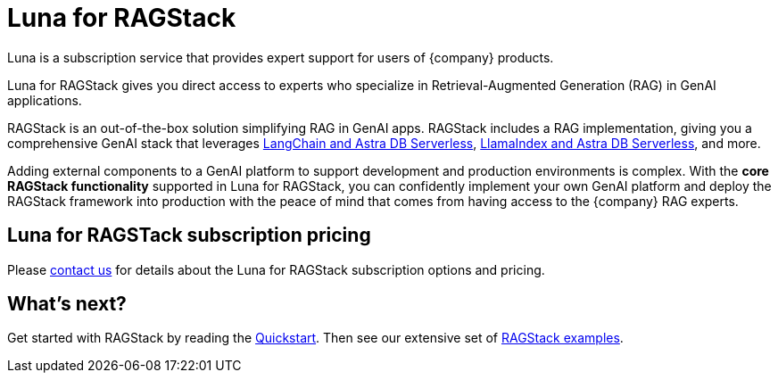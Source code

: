 = Luna for RAGStack
:keywords: Luna, support, expertise, RAGStack, GenAI, Retrieval-Augmented Generation, RAG

// TODO: Hold until official announcement.

Luna is a subscription service that provides expert support for users of {company} products.

Luna for RAGStack gives you direct access to experts who specialize in Retrieval-Augmented Generation (RAG) in GenAI applications.

RAGStack is an out-of-the-box solution simplifying RAG in GenAI apps. RAGStack includes a RAG implementation, giving you a comprehensive GenAI stack that leverages xref:examples:index.adoc#langchain-astra[
LangChain and Astra DB Serverless], xref:examples:index.adoc#llama-astra[LlamaIndex and Astra DB Serverless], and more.

Adding external components to a GenAI platform to support development and production environments is complex. With the *core RAGStack functionality* supported in Luna for RAGStack, you can confidently implement your own GenAI platform and deploy the RAGStack framework into production with the peace of mind that comes from having access to the {company} RAG experts.

// Update the blog URL when it's ready just before the launch date.
// To learn more, see the https://www.datastax.com/blog/datastax-luna-provides-enterprise-grade-support-most-reliable-elastic-and-fastest[Luna blog]. 

== Luna for RAGSTack subscription pricing

Please https://www.datastax.com/contact-us[contact us^] for details about the Luna for RAGStack subscription options and pricing.

// TODO: update the pricing URL when it's ready just before the launch date.
// See the https://www.datastax.com/products/luna[Luna packages] page.  

== What's next?

Get started with RAGStack by reading the xref:ROOT:quickstart.adoc[Quickstart]. Then see our extensive set of xref:examples:index.adoc[RAGStack examples].
